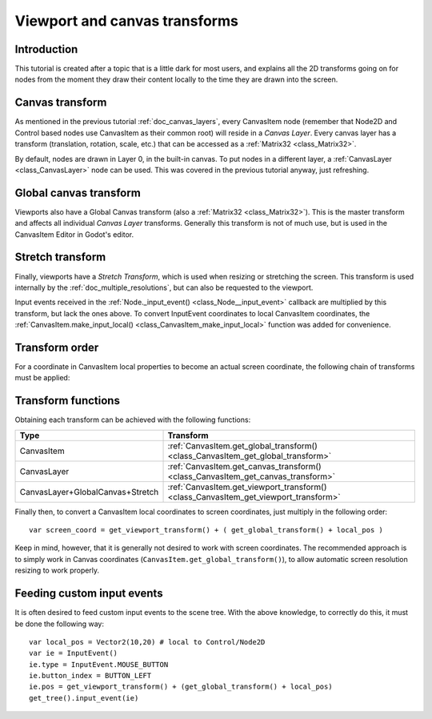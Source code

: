 .. _doc_viewport_and_canvas_transforms:

Viewport and canvas transforms
==============================

Introduction
------------

This tutorial is created after a topic that is a little dark for most
users, and explains all the 2D transforms going on for nodes from the
moment they draw their content locally to the time they are drawn into
the screen.

Canvas transform
----------------

As mentioned in the previous tutorial :ref:`doc_canvas_layers`, every
CanvasItem node (remember that Node2D and Control based nodes use
CanvasItem as their common root) will reside in a *Canvas Layer*. Every
canvas layer has a transform (translation, rotation, scale, etc.) that
can be accessed as a :ref:`Matrix32 <class_Matrix32>`.

By default, nodes are drawn in Layer 0, in the built-in canvas. To put
nodes in a different layer, a :ref:`CanvasLayer <class_CanvasLayer>`
node can be used. This was covered in the previous tutorial anyway, just
refreshing.

Global canvas transform
-----------------------

Viewports also have a Global Canvas transform (also a
:ref:`Matrix32 <class_Matrix32>`). This is the master transform and
affects all individual *Canvas Layer* transforms. Generally this
transform is not of much use, but is used in the CanvasItem Editor
in Godot's editor.

Stretch transform
-----------------

Finally, viewports have a *Stretch Transform*, which is used when
resizing or stretching the screen. This transform is used internally by
the :ref:`doc_multiple_resolutions`, but can also be requested to the viewport.

Input events received in the :ref:`Node._input_event() <class_Node__input_event>`
callback are multiplied by this transform, but lack the ones above. To
convert InputEvent coordinates to local CanvasItem coordinates, the
:ref:`CanvasItem.make_input_local() <class_CanvasItem_make_input_local>`
function was added for convenience.

Transform order
---------------

For a coordinate in CanvasItem local properties to become an actual
screen coordinate, the following chain of transforms must be applied:

.. image:: /img/viewport_transforms2.png

Transform functions
-------------------

Obtaining each transform can be achieved with the following functions:

+----------------------------------+--------------------------------------------------------------------------------------+
| Type                             | Transform                                                                            |
+==================================+======================================================================================+
| CanvasItem                       | :ref:`CanvasItem.get_global_transform() <class_CanvasItem_get_global_transform>`     |
+----------------------------------+--------------------------------------------------------------------------------------+
| CanvasLayer                      | :ref:`CanvasItem.get_canvas_transform() <class_CanvasItem_get_canvas_transform>`     |
+----------------------------------+--------------------------------------------------------------------------------------+
| CanvasLayer+GlobalCanvas+Stretch | :ref:`CanvasItem.get_viewport_transform() <class_CanvasItem_get_viewport_transform>` |
+----------------------------------+--------------------------------------------------------------------------------------+

Finally then, to convert a CanvasItem local coordinates to screen
coordinates, just multiply in the following order:

::

    var screen_coord = get_viewport_transform() + ( get_global_transform() + local_pos )

Keep in mind, however, that it is generally not desired to work with
screen coordinates. The recommended approach is to simply work in Canvas
coordinates (``CanvasItem.get_global_transform()``), to allow automatic
screen resolution resizing to work properly.

Feeding custom input events
---------------------------

It is often desired to feed custom input events to the scene tree. With
the above knowledge, to correctly do this, it must be done the following
way:

::

    var local_pos = Vector2(10,20) # local to Control/Node2D
    var ie = InputEvent()
    ie.type = InputEvent.MOUSE_BUTTON
    ie.button_index = BUTTON_LEFT
    ie.pos = get_viewport_transform() + (get_global_transform() + local_pos)
    get_tree().input_event(ie)
